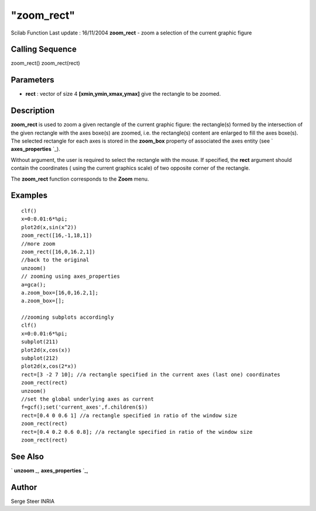 ====
"zoom_rect"
====

Scilab Function Last update : 16/11/2004
**zoom_rect** - zoom a selection of the current graphic figure



Calling Sequence
~~~~~~~~~~~~~~~~

zoom_rect()
zoom_rect(rect)




Parameters
~~~~~~~~~~


+ **rect** : vector of size 4 **[xmin,ymin,xmax,ymax]** give the
  rectangle to be zoomed.




Description
~~~~~~~~~~~

**zoom_rect** is used to zoom a given rectangle of the current graphic
figure: the rectangle(s) formed by the intersection of the given
rectangle with the axes boxe(s) are zoomed, i.e. the rectangle(s)
content are enlarged to fill the axes boxe(s). The selected rectangle
for each axes is stored in the **zoom_box** property of associated the
axes entity (see ` **axes_properties** `_).

Without argument, the user is required to select the rectangle with
the mouse. If specified, the **rect** argument should contain the
coordinates ( using the current graphics scale) of two opposite corner
of the rectangle.

The **zoom_rect** function corresponds to the **Zoom** menu.



Examples
~~~~~~~~


::

    
        clf()
        x=0:0.01:6*%pi;
        plot2d(x,sin(x^2))
        zoom_rect([16,-1,18,1])
        //more zoom
        zoom_rect([16,0,16.2,1])
        //back to the original
        unzoom()
        // zooming using axes_properties
        a=gca();
        a.zoom_box=[16,0,16.2,1];
        a.zoom_box=[];
    
        //zooming subplots accordingly
        clf()
        x=0:0.01:6*%pi;
        subplot(211)
        plot2d(x,cos(x))
        subplot(212)
        plot2d(x,cos(2*x))
        rect=[3 -2 7 10]; //a rectangle specified in the current axes (last one) coordinates
        zoom_rect(rect) 
        unzoom()
        //set the global underlying axes as current
        f=gcf();set('current_axes',f.children($)) 
        rect=[0.4 0 0.6 1] //a rectangle specified in ratio of the window size
        zoom_rect(rect) 
        rect=[0.4 0.2 0.6 0.8]; //a rectangle specified in ratio of the window size
        zoom_rect(rect) 
     
    




See Also
~~~~~~~~

` **unzoom** `_,` **axes_properties** `_,



Author
~~~~~~

Serge Steer INRIA

.. _
      : ://./graphics/axes_properties.htm
.. _
      : ://./graphics/unzoom.htm


